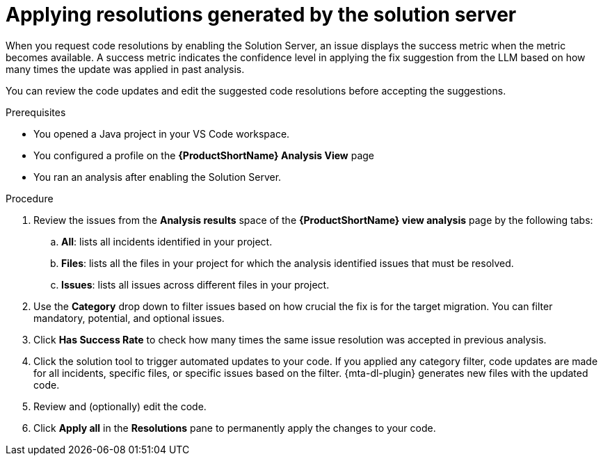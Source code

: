 :_newdoc-version: 2.15.0
:_template-generated: 2024-2-21
:_mod-docs-content-type: PROCEDURE

[id="apply-rag-resolution_{context}"]
= Applying resolutions generated by the solution server

[role="_abstract"]
When you request code resolutions by enabling the Solution Server, an issue displays the success metric when the metric becomes available. A success metric indicates the confidence level in applying the fix suggestion from the LLM based on how many times the update was applied in past analysis.

You can review the code updates and edit the suggested code resolutions before accepting the suggestions. 

.Prerequisites

* You opened a Java project in your VS Code workspace.
* You configured a profile on the *{ProductShortName} Analysis View* page
* You ran an analysis after enabling the Solution Server.

.Procedure

. Review the issues from the *Analysis results* space of the *{ProductShortName} view analysis* page by the following tabs: 
.. *All*: lists all incidents identified in your project.
.. *Files*: lists all the files in your project for which the analysis identified issues that must be resolved. 
.. *Issues*: lists all issues across different files in your project.
. Use the *Category* drop down to filter issues based on how crucial the fix is for the target migration. You can filter mandatory, potential, and optional issues. 
. Click *Has Success Rate* to check how many times the same issue resolution was accepted in previous analysis.
. Click the solution tool to trigger automated updates to your code. If you applied any category filter, code updates are made for all incidents, specific files, or specific issues based on the filter.
{mta-dl-plugin} generates new files with the updated code.
. Review and (optionally) edit the code.
. Click *Apply all* in the *Resolutions* pane to permanently apply the changes to your code.